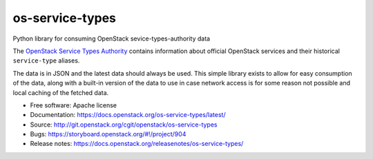 ================
os-service-types
================

Python library for consuming OpenStack sevice-types-authority data

The `OpenStack Service Types Authority`_ contains information about official
OpenStack services and their historical ``service-type`` aliases.

The data is in JSON and the latest data should always be used. This simple
library exists to allow for easy consumption of the data, along with a built-in
version of the data to use in case network access is for some reason not
possible and local caching of the fetched data.

* Free software: Apache license
* Documentation: https://docs.openstack.org/os-service-types/latest/
* Source: http://git.openstack.org/cgit/openstack/os-service-types
* Bugs: https://storyboard.openstack.org/#!/project/904
* Release notes: https://docs.openstack.org/releasenotes/os-service-types/

.. _OpenStack Service Types Authority: https://service-types.openstack.org/
